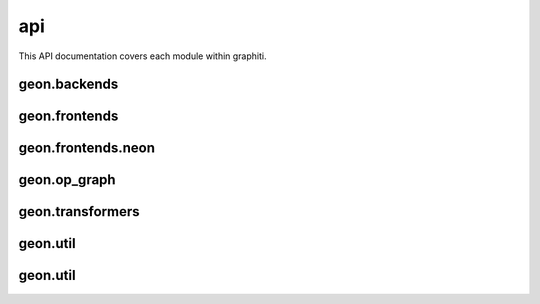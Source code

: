 .. ---------------------------------------------------------------------------
.. Copyright 2016 Nervana Systems Inc.
.. Licensed under the Apache License, Version 2.0 (the "License");
.. you may not use this file except in compliance with the License.
.. You may obtain a copy of the License at
..
..      http://www.apache.org/licenses/LICENSE-2.0
..
.. Unless required by applicable law or agreed to in writing, software
.. distributed under the License is distributed on an "AS IS" BASIS,
.. WITHOUT WARRANTIES OR CONDITIONS OF ANY KIND, either express or implied.
.. See the License for the specific language governing permissions and
.. limitations under the License.
.. ---------------------------------------------------------------------------

api
===

This API documentation covers each module within graphiti. 

geon.backends
-------------
.. py:module: geon.backends

.. autosummary::
   :toctree: generated/
   :nosignatures:

   geon.backends.dataloaderbackend

geon.frontends
--------------
.. py:module: geon.frontends

.. autosummary::
   :toctree: generated/
   :nosignatures:

   geon.frontends.base.axis
   geon.frontends.base.graph
   geon.frontends.declarative_graph.declarative_graph

geon.frontends.neon
-------------------
.. py:module: geon.frontends.neon

.. autosummary::
   :toctree: generated/
   :nosignatures:

   geon.frontends.neon.activation
   geon.frontends.neon.callbacks
   geon.frontends.neon.container
   geon.frontends.neon.cost
   geon.frontends.neon.layer
   geon.frontends.neon.model
   geon.frontends.neon.optimizer

geon.op_graph
-------------
.. py:module: geon.op_graph

.. autosummary::
   :toctree: generated/
   :nosignatures:

   geon.op_graph.arrayaxes
   geon.op_graph.names
   geon.op_graph.nodes
   geon.op_graph.op_graph

geon.transformers
---------------
.. py:module: geon.transformers

.. autosummary::
   :toctree: generated/
   :nosignatures:

   geon.transformers.base
   geon.transformers.nptransform

geon.util
---------------
.. py:module: geon.util

.. autosummary::
   :toctree: generated/
   :nosignatures:

   geon.util.analysis
   geon.util.utils

geon.util
---------

